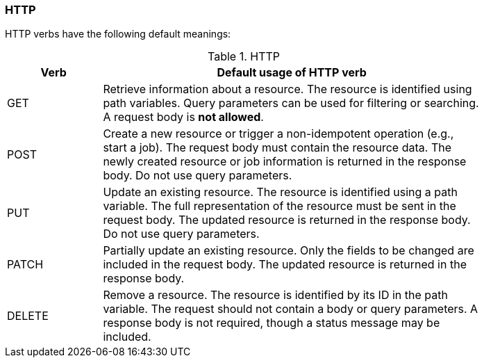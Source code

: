 === HTTP

HTTP verbs have the following default meanings:

.HTTP
[width="80%",options="header",cols="1,4"]
|=======
|Verb |Default usage of HTTP verb

|GET
|Retrieve information about a resource.
The resource is identified using path variables.
Query parameters can be used for filtering or searching.
A request body is **not allowed**.

|POST
|Create a new resource or trigger a non-idempotent operation (e.g., start a job).
The request body must contain the resource data.
The newly created resource or job information is returned in the response body.
Do not use query parameters.

|PUT
|Update an existing resource.
The resource is identified using a path variable.
The full representation of the resource must be sent in the request body.
The updated resource is returned in the response body.
Do not use query parameters.

|PATCH
|Partially update an existing resource.
Only the fields to be changed are included in the request body.
The updated resource is returned in the response body.

|DELETE
|Remove a resource.
The resource is identified by its ID in the path variable.
The request should not contain a body or query parameters.
A response body is not required, though a status message may be included.
|=======